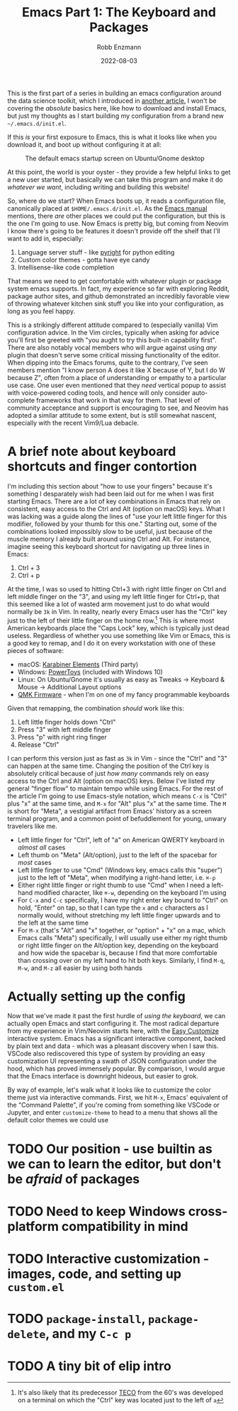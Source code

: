 #+title: Emacs Part 1: The Keyboard and Packages
#+author: Robb Enzmann
#+date: 2022-08-03
#+startup: inlineimages

This is the first part of a series in building an emacs configuration
around the data science toolkit, which I introduced in [[https://robbmann.io/posts/004_emacs_start][another
article.]]  I won't be covering the /absolute/ basics here, like how to
download and install Emacs, but just my thoughts as I start building
my configuration from a brand new =~/.emacs.d/init.el=.

If this /is/ your first exposure to Emacs, this is what it looks like
when you download it, and boot up without configuring it at all:

#+CAPTION: The default emacs startup screen on Ubuntu/Gnome desktop
#+attr_html: :width 500px
#+attr_latex: :width 500px
[[./default-emacs.png]]

At this point, the world is your oyster - they provide a few helpful
links to get a new user started, but basically we can take this
program and make it do /whatever we want/, including writing and
building this website!

So, where do we start?  When Emacs boots up, it reads a configuration
file, canonically placed at =$HOME/.emacs.d/init.el=.  As the [[https://www.gnu.org/software/emacs/manual/html_node/emacs/Init-File.html][Emacs
manual]] mentions, there /are/ other places we could put the
configuration, but this is the one I'm going to use.  Now Emacs is
pretty big, but coming from Neovim I know there's going to be features
it doesn't provide off the shelf that I'll want to add in, especially:

1. Language server stuff - like [[https://github.com/microsoft/pyright][pyright]] for python editing
2. Custom color themes - gotta have eye candy
3. Intellisense-like code completion

That means we need to get comfortable with whatever plugin or package
system emacs supports.  In fact, my experience so far with exploring
Reddit, package author sites, and github demonstrated an incredibly
favorable view of throwing whatever kitchen sink stuff you like into
your configuration, as long as you feel happy.

This is a strikingly different attitude compared to (especially
vanilla) Vim configuration advice. In the Vim circles, typically when
asking for advice you'll first be greeted with "you aught to try this
built-in capability first".  There are also notably vocal members who
will argue against using /any/ plugin that doesn't serve some critical
missing functionality of the editor.  When dipping into the Emacs
forums, quite to the contrary, I've seen members mention "I know
person A does it like X because of Y, but I do W because Z", often
from a place of understanding or empathy to a particular use case.
One user even mentioned that they /need/ vertical popup to assist with
voice-powered coding tools, and hence will only consider auto-complete
frameworks that work in that way for them.  That level of community
acceptance and support is encouraging to see, and Neovim has adopted a
similar attitude to some extent, but is still somewhat nascent,
especially with the recent Vim9/Lua debacle.



* A brief note about keyboard shortcuts and finger contortion

I'm including this section about "how to use your fingers" because
it's something I desparately wish had been laid out for me when I was
first starting Emacs.  There are a lot of key combinations in Emacs
that rely on consistent, easy access to the Ctrl and Alt (option on
macOS) keys.  What I was lacking was a guide along the lines of "use
your left little finger for this modifier, followed by your thumb for
this one."  Starting out, some of the combinations looked impossibly
slow to be useful, just because of the muscle memory I already built
around using Ctrl and Alt. For instance, imagine seeing this keyboard
shortcut for navigating up three lines in Emacs:

1. Ctrl + 3
2. Ctrl + p

At the time, I was so used to hitting Ctrl+3 with right little finger
on Ctrl and left middle finger on the "3", and using my left little
finger for Ctrl+p, that this seemed like a lot of wasted arm movement
just to do what would normally be =3k= in Vim.  In reality, nearly
every Emacs user has the "Ctrl" key just to the left of their little
finger on the home row.[fn:TECO] This is where most American keyboards
place the "Caps Lock" key, which is typically just dead useless.
Regardless of whether you use something like Vim or Emacs, this is a
good key to remap, and I do it on every workstation with one of these
pieces of software:

+ macOS: [[https://karabiner-elements.pqrs.org/][Karabiner Elements]] (Third party)
+ Windows: [[https://docs.microsoft.com/en-us/windows/powertoys/keyboard-manager][PowerToys]] (included with Windows 10)
+ Linux: On Ubuntu/Gnome it's usually as easy as Tweaks -> Keyboard &
  Mouse -> Additional Layout options
+ [[https://qmk.fm/][QMK Firmware]] - when I'm on one of my fancy programmable keyboards

Given that remapping, the combination /should/ work like this:

1. Left little finger holds down "Ctrl"
2. Press "3" with left middle finger
3. Press "p" with right ring finger
4. Release "Ctrl"

I can perform this version just as fast as =3k= in Vim - since the
"Ctrl" and "3" can happen at the same time.  Changing the position of
the Ctrl key is absolutely critical because of just /how many/
commands rely on easy access to the Ctrl and Alt (option on macOS)
keys.  Below I've listed my general "finger flow" to maintain tempo
while using Emacs.  For the rest of the article I'm going to use
Emacs-style notation, which means =C-x= is "Ctrl" plus "x" at the same
time, and =M-x= for "Alt" plus "x" at the same time.  The =M= is short
for "Meta", a vestigial artifact from Emacs' history as a screen
terminal program, and a common point of befuddlement for young, unwary
travelers like me.

+ Left little finger for "Ctrl", left of "a" on American QWERTY
  keyboard in /almost all/ cases
+ Left thumb on "Meta" (Alt/option), just to the left of the spacebar
  for /most/ cases
+ Left little finger to use "Cmd" (Windows key, emacs calls this
  "super") just to the left of "Meta", when modifying a right-hand
  letter, i.e. =⌘-p=
+ Either right little finger or right thumb to use "Cmd" when I need a
  left-hand modified character, like =⌘-w=, depending on the keyboard
  I'm using
+ For =C-x= and =C-c= specifically, I have my right enter key bound to
  "Ctrl" on hold, "Enter" on tap, so that I can type the =x= and =c=
  characters as I normally would, without stretching my left little
  finger upwards and to the left at the same time
+ For =M-x= (that's "Alt" and "x" together, or "option" + "x" on a
  mac, which Emacs calls "Meta") specifically, I will usually use
  either my right thumb or right little finger on the Alt/option key,
  depending on the keyboard and how wide the spacebar is, because I find
  that more comfortable than crossing over on my left hand to hit both
  keys.  Similarly, I find =M-q=, =M-w=, and =M-z= all easier by using
  both hands


* Actually setting up the config

Now that we've made it past the first hurdle of /using the keyboard/,
we can actually open Emacs and start configuring it.  The most radical
departure from my experience in Vim/Neovim starts here, with the [[https://www.gnu.org/software/emacs/manual/html_node/emacs/Easy-Customization.html][Easy
Customize]] interactive system.  Emacs has a significant interactive
component, backed by plain text and data - which was a pleasant
discovery when I saw this.  VSCode also rediscovered this type of
system by providing an easy customization UI representing a swath of
JSON configuration under the hood, which has proved immensely popular.
By comparison, I would argue that the Emacs interface is downright
hideous, but easier to grok.

By way of example, let's walk what it looks like to customize the color theme
just via interactive commands.  First, we hit =M-x=, Emacs' equivalent of the
"Command Palette", if you're coming from something like VSCode or Jupyter, and
enter =customize-theme= to head to a menu that shows all the default color themes we could
use



* TODO Our position - use builtin as we can to learn the editor, but don't be /afraid/ of packages
* TODO Need to keep Windows cross-platform compatibility in mind
* TODO Interactive customization - images, code, and setting up =custom.el=
* TODO =package-install=, =package-delete=, and my =C-c p=
* TODO A tiny bit of elip intro

[fn:TECO] It's also likely that its predecessor [[https://en.wikipedia.org/wiki/TECO_(text_editor)][TECO]] from the 60's was
developed on a terminal on which the "Ctrl" key was located just to
the left of =a=
